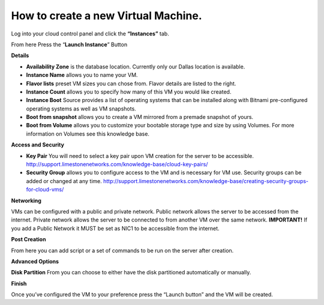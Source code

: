 How to create a new Virtual Machine.
====================================

Log into your cloud control panel and click the **“Instances”** tab.

From here Press the “**Launch Instance**” Button

.. image:: /image/LaunchInstance.jpg

**Details**

.. image:: /image/Capture.jpg

- **Availability Zone** is the database location. Currently only our Dallas location is available.
- **Instance Name** allows you to name your VM.
- **Flavor lists** preset VM sizes you can chose from. Flavor details are listed to the right.
- **Instance Count** allows you to specify how many of this VM you would like created.
- **Instance Boot** Source provides a list of operating systems that can be installed along with Bitnami pre-configured operating systems as well as VM snapshots.
- **Boot from snapshot** allows you to create a VM mirrored from a premade snapshot of yours.
- **Boot from Volume** allows you to customize your bootable storage type and size by using Volumes. For more information on Volumes see this knowledge base.
 

**Access and Security**

.. image:: /image/AccessandSecurity.jpg

- **Key Pair** You will need to select a key pair upon VM creation for the server to be accessible. http://support.limestonenetworks.com/knowledge-base/cloud-key-pairs/
- **Security Group** allows you to configure access to the VM and is necessary for VM use. Security groups can be added or changed at any time. http://support.limestonenetworks.com/knowledge-base/creating-security-groups-for-cloud-vms/
 

**Networking**

.. image:: /image/Networking-tab.jpg

VMs can be configured with a public and private network.
Public network allows the server to be accessed from the internet.
Private network allows the server to be connected to from another VM over the same network.
**IMPORTANT!** If you add a Public Network it MUST be set as NIC1 to be accessible from the internet.

**Post Creation**

.. image:: /image/Post.jpg

From here you can add script or a set of commands to be run on the server after creation.

**Advanced Options**

.. image:: /image/advanced.jpg

**Disk Partition** From you can choose to either have the disk partitioned automatically or manually.

 
**Finish**

Once you’ve configured the VM to your preference press the “Launch button” and the VM will be created.
